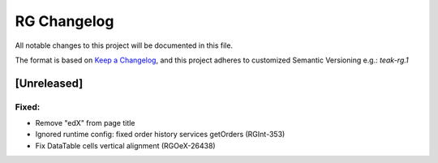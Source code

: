 RG Changelog
############

All notable changes to this project will be documented in this file.

The format is based on `Keep a Changelog <https://keepachangelog.com/en/1.0.0/>`_,
and this project adheres to customized Semantic Versioning e.g.: `teak-rg.1`

[Unreleased]
************

Fixed:
======
* Remove "edX" from page title
* Ignored runtime config: fixed order history services getOrders (RGInt-353)
* Fix DataTable cells vertical alignment (RGOeX-26438)
